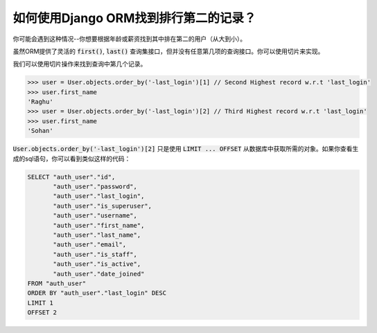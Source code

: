 如何使用Django ORM找到排行第二的记录？
++++++++++++++++++++++++++++++++++++++++++++++++++++++++++

你可能会遇到这种情况--你想要根据年龄或薪资找到其中排在第二的用户（从大到小）。


虽然ORM提供了灵活的 :code:`first()`, :code:`last()` 查询集接口，但并没有任意第几项的查询接口。你可以使用切片来实现。

.. image:: usertable.png

我们可以使用切片操作来找到查询中第几个记录。

.. code-block:: python

    >>> user = User.objects.order_by('-last_login')[1] // Second Highest record w.r.t 'last_login'
    >>> user.first_name
    'Raghu'
    >>> user = User.objects.order_by('-last_login')[2] // Third Highest record w.r.t 'last_login'
    >>> user.first_name
    'Sohan'

:code:`User.objects.order_by('-last_login')[2]` 只是使用 :code:`LIMIT ... OFFSET` 从数据库中获取所需的对象。如果你查看生成的sql语句，你可以看到类似这样的代码：


.. code-block:: sql

    SELECT "auth_user"."id",
           "auth_user"."password",
           "auth_user"."last_login",
           "auth_user"."is_superuser",
           "auth_user"."username",
           "auth_user"."first_name",
           "auth_user"."last_name",
           "auth_user"."email",
           "auth_user"."is_staff",
           "auth_user"."is_active",
           "auth_user"."date_joined"
    FROM "auth_user"
    ORDER BY "auth_user"."last_login" DESC
    LIMIT 1
    OFFSET 2
